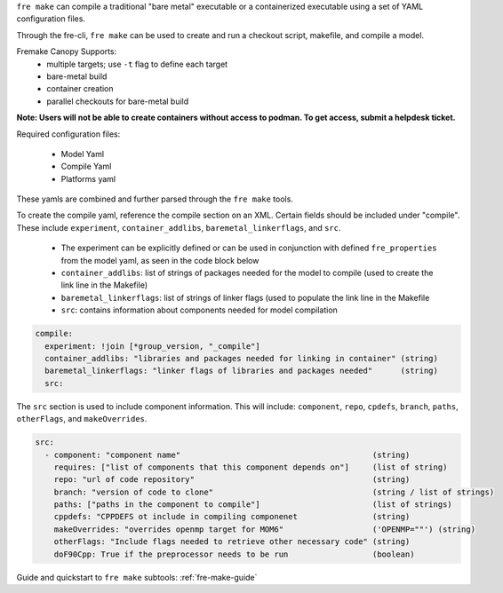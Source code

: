 ``fre make`` can compile a traditional "bare metal" executable or a containerized executable using a set of YAML configuration files.

Through the fre-cli, ``fre make`` can be used to create and run a checkout script, makefile, and compile a model.

Fremake Canopy Supports:
  - multiple targets; use ``-t`` flag to define each target
  - bare-metal build
  - container creation
  - parallel checkouts for bare-metal build

**Note: Users will not be able to create containers without access to podman. To get access, submit a helpdesk ticket.**

Required configuration files:

  - Model Yaml
  - Compile Yaml
  - Platforms yaml

These yamls are combined and further parsed through the ``fre make`` tools.

To create the compile yaml, reference the compile section on an XML. Certain fields should be included under "compile". These include ``experiment``, ``container_addlibs``, ``baremetal_linkerflags``, and ``src``. 

  - The experiment can be explicitly defined or can be used in conjunction with defined ``fre_properties`` from the model yaml, as seen in the code block below
  - ``container_addlibs``: list of strings of packages needed for the model to compile (used to create the link line in the Makefile)
  - ``baremetal_linkerflags``: list of strings of linker flags (used to populate the link line in the Makefile
  - ``src``: contains information about components needed for model compilation

.. code-block:: 

   compile: 
     experiment: !join [*group_version, "_compile"]
     container_addlibs: "libraries and packages needed for linking in container" (string)
     baremetal_linkerflags: "linker flags of libraries and packages needed"      (string)
     src:

The ``src`` section is used to include component information. This will include: ``component``, ``repo``, ``cpdefs``, ``branch``, ``paths``,  ``otherFlags``, and ``makeOverrides``.

.. code-block::
   
   src:
     - component: "component name"                                         (string)
       requires: ["list of components that this component depends on"]     (list of string)
       repo: "url of code repository"                                      (string)
       branch: "version of code to clone"                                  (string / list of strings)
       paths: ["paths in the component to compile"]                        (list of strings)
       cppdefs: "CPPDEFS ot include in compiling componenet                (string)
       makeOverrides: "overrides openmp target for MOM6"                   ('OPENMP=""') (string)
       otherFlags: "Include flags needed to retrieve other necessary code" (string)
       doF90Cpp: True if the preprocessor needs to be run                  (boolean) 

Guide and quickstart to ``fre make`` subtools:
:ref:`fre-make-guide`
